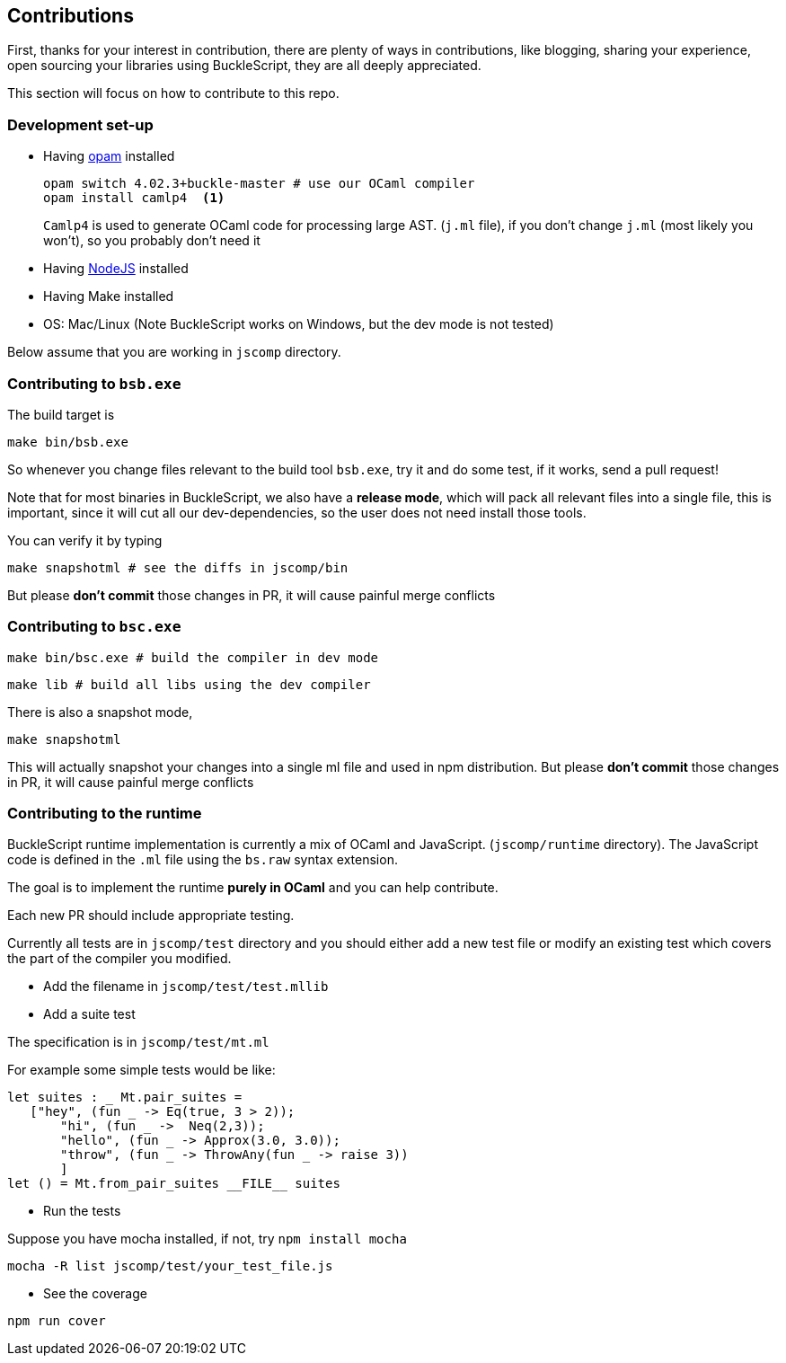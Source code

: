 ## Contributions

First, thanks for your interest in contribution, 
there are plenty of ways in contributions, like blogging, sharing your experience, 
open sourcing your libraries using BuckleScript, they are all deeply appreciated. 
 
This section will focus on how to contribute to this repo.

### Development set-up

* Having https://opam.ocaml.org/[opam] installed

    opam switch 4.02.3+buckle-master # use our OCaml compiler
    opam install camlp4  <1>
+
`Camlp4` is used to generate OCaml code for processing large AST. (`j.ml` file), if you don't 
change `j.ml` (most likely you won't), so you probably don't need it

* Having https://nodejs.org/[NodeJS] installed 
* Having Make installed 
* OS: Mac/Linux (Note BuckleScript works on Windows, but the dev mode is not tested)

Below assume that you are working in `jscomp` directory.  


### Contributing to `bsb.exe`

The build target is
[source,sh]
-----------
make bin/bsb.exe
-----------

So whenever you change files relevant to the build tool `bsb.exe`, try it and do some 
test, if it works, send a pull request!


Note that for most binaries in BuckleScript, we also have a **release mode**, which will pack 
all relevant files into a single file, this is important, since it will cut all our dev-dependencies, 
so the user does not need install those tools. 


You can verify it by typing
[source,sh]
----------
make snapshotml # see the diffs in jscomp/bin
----------

But please **don't commit** those changes in PR, it will cause painful merge conflicts


### Contributing to `bsc.exe`

[source,sh]
-----------
make bin/bsc.exe # build the compiler in dev mode
-----------

[source,sh]
-----------
make lib # build all libs using the dev compiler
-----------

There is also a snapshot mode,

[source,sh]
----------
make snapshotml
---------- 

This will actually snapshot your changes into a single ml file and used in npm distribution.
But please **don't commit** those changes in PR, it will cause painful merge conflicts

### Contributing to the runtime 

BuckleScript runtime implementation is currently a mix of OCaml and
JavaScript. (`jscomp/runtime` directory). The JavaScript code is defined
in the `.ml` file using the `bs.raw` syntax extension.

The goal is to implement the runtime *purely in OCaml* and you can help
contribute.

Each new PR should include appropriate testing.

Currently all tests are in `jscomp/test` directory and you should either
add a new test file or modify an existing test which covers the part of
the compiler you modified.

* Add the filename in `jscomp/test/test.mllib`
* Add a suite test

The specification is in `jscomp/test/mt.ml`

For example some simple tests would be like:

[source,ocaml]
--------------
let suites : _ Mt.pair_suites =
   ["hey", (fun _ -> Eq(true, 3 > 2));
       "hi", (fun _ ->  Neq(2,3));
       "hello", (fun _ -> Approx(3.0, 3.0));
       "throw", (fun _ -> ThrowAny(fun _ -> raise 3))
       ]
let () = Mt.from_pair_suites __FILE__ suites
--------------

* Run the tests

Suppose you have mocha installed, if not, try `npm install mocha`

`mocha -R list jscomp/test/your_test_file.js`

* See the coverage

`npm run cover`
